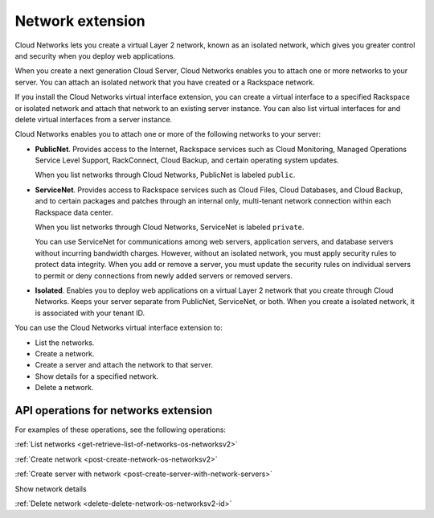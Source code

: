 .. _networks-extension:

=================
Network extension
=================

Cloud Networks lets you create a virtual Layer 2 network, known as an
isolated network, which gives you greater control and security when you
deploy web applications.

When you create a next generation Cloud Server, Cloud Networks enables
you to attach one or more networks to your server. You can attach an
isolated network that you have created or a Rackspace network.

If you install the Cloud Networks virtual interface extension, you can
create a virtual interface to a specified Rackspace or isolated network
and attach that network to an existing server instance. You can also
list virtual interfaces for and delete virtual interfaces from a server
instance. 

Cloud Networks enables you to attach one or more of the following
networks to your server:

*  **PublicNet**. Provides access to the Internet, Rackspace services
   such as Cloud Monitoring, Managed Operations Service Level Support,
   RackConnect, Cloud Backup, and certain operating system updates.

   When you list networks through Cloud Networks, PublicNet is labeled
   ``public``.

*  **ServiceNet**. Provides access to Rackspace services such as Cloud
   Files, Cloud Databases, and Cloud Backup, and to certain packages and
   patches through an internal only, multi-tenant network connection
   within each Rackspace data center.

   When you list networks through Cloud Networks, ServiceNet is labeled
   ``private``.

   You can use ServiceNet for communications among web servers,
   application servers, and database servers without incurring bandwidth
   charges. However, without an isolated network, you must apply
   security rules to protect data integrity. When you add or remove a
   server, you must update the security rules on individual servers to
   permit or deny connections from newly added servers or removed
   servers.

*  **Isolated**. Enables you to deploy web applications on a virtual
   Layer 2 network that you create through Cloud Networks. Keeps your
   server separate from PublicNet, ServiceNet, or both. When you create
   a isolated network, it is associated with your tenant ID.
   
You can use the Cloud Networks virtual interface extension to:

*  List the networks.

*  Create a network.

*  Create a server and attach the network to that server.

*  Show details for a specified network.

*  Delete a network.

API operations for networks extension
-------------------------------------

For examples of these operations, see the following operations:

:ref:`List networks <get-retrieve-list-of-networks-os-networksv2>`

:ref:`Create network <post-create-network-os-networksv2>`

:ref:`Create server with network <post-create-server-with-network-servers>`

Show network details

:ref:`Delete network <delete-delete-network-os-networksv2-id>`

